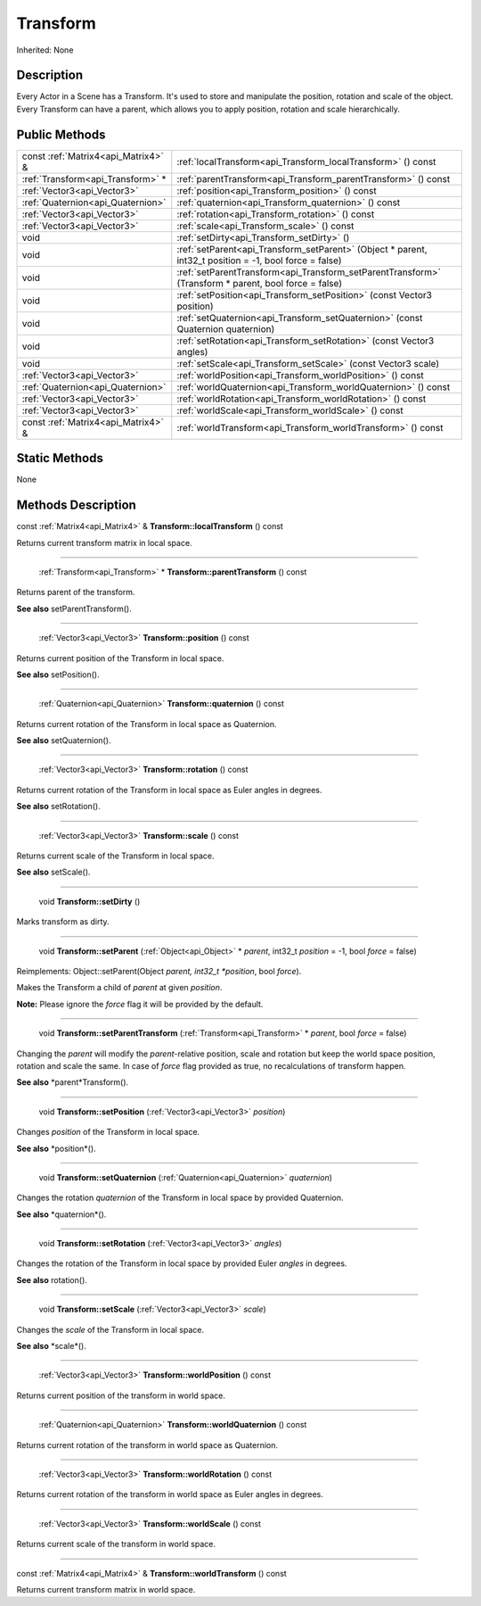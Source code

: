 .. _api_Transform:

Transform
=========

Inherited: None

.. _api_Transform_description:

Description
-----------

Every Actor in a Scene has a Transform. It's used to store and manipulate the position, rotation and scale of the object. Every Transform can have a parent, which allows you to apply position, rotation and scale hierarchically.



.. _api_Transform_public:

Public Methods
--------------

+-------------------------------------+----------------------------------------------------------------------------------------------------------+
| const :ref:`Matrix4<api_Matrix4>` & | :ref:`localTransform<api_Transform_localTransform>` () const                                             |
+-------------------------------------+----------------------------------------------------------------------------------------------------------+
|   :ref:`Transform<api_Transform>` * | :ref:`parentTransform<api_Transform_parentTransform>` () const                                           |
+-------------------------------------+----------------------------------------------------------------------------------------------------------+
|         :ref:`Vector3<api_Vector3>` | :ref:`position<api_Transform_position>` () const                                                         |
+-------------------------------------+----------------------------------------------------------------------------------------------------------+
|   :ref:`Quaternion<api_Quaternion>` | :ref:`quaternion<api_Transform_quaternion>` () const                                                     |
+-------------------------------------+----------------------------------------------------------------------------------------------------------+
|         :ref:`Vector3<api_Vector3>` | :ref:`rotation<api_Transform_rotation>` () const                                                         |
+-------------------------------------+----------------------------------------------------------------------------------------------------------+
|         :ref:`Vector3<api_Vector3>` | :ref:`scale<api_Transform_scale>` () const                                                               |
+-------------------------------------+----------------------------------------------------------------------------------------------------------+
|                                void | :ref:`setDirty<api_Transform_setDirty>` ()                                                               |
+-------------------------------------+----------------------------------------------------------------------------------------------------------+
|                                void | :ref:`setParent<api_Transform_setParent>` (Object * parent, int32_t  position = -1, bool  force = false) |
+-------------------------------------+----------------------------------------------------------------------------------------------------------+
|                                void | :ref:`setParentTransform<api_Transform_setParentTransform>` (Transform * parent, bool  force = false)    |
+-------------------------------------+----------------------------------------------------------------------------------------------------------+
|                                void | :ref:`setPosition<api_Transform_setPosition>` (const Vector3  position)                                  |
+-------------------------------------+----------------------------------------------------------------------------------------------------------+
|                                void | :ref:`setQuaternion<api_Transform_setQuaternion>` (const Quaternion  quaternion)                         |
+-------------------------------------+----------------------------------------------------------------------------------------------------------+
|                                void | :ref:`setRotation<api_Transform_setRotation>` (const Vector3  angles)                                    |
+-------------------------------------+----------------------------------------------------------------------------------------------------------+
|                                void | :ref:`setScale<api_Transform_setScale>` (const Vector3  scale)                                           |
+-------------------------------------+----------------------------------------------------------------------------------------------------------+
|         :ref:`Vector3<api_Vector3>` | :ref:`worldPosition<api_Transform_worldPosition>` () const                                               |
+-------------------------------------+----------------------------------------------------------------------------------------------------------+
|   :ref:`Quaternion<api_Quaternion>` | :ref:`worldQuaternion<api_Transform_worldQuaternion>` () const                                           |
+-------------------------------------+----------------------------------------------------------------------------------------------------------+
|         :ref:`Vector3<api_Vector3>` | :ref:`worldRotation<api_Transform_worldRotation>` () const                                               |
+-------------------------------------+----------------------------------------------------------------------------------------------------------+
|         :ref:`Vector3<api_Vector3>` | :ref:`worldScale<api_Transform_worldScale>` () const                                                     |
+-------------------------------------+----------------------------------------------------------------------------------------------------------+
| const :ref:`Matrix4<api_Matrix4>` & | :ref:`worldTransform<api_Transform_worldTransform>` () const                                             |
+-------------------------------------+----------------------------------------------------------------------------------------------------------+



.. _api_Transform_static:

Static Methods
--------------

None

.. _api_Transform_methods:

Methods Description
-------------------

.. _api_Transform_localTransform:

const :ref:`Matrix4<api_Matrix4>` & **Transform::localTransform** () const

Returns current transform matrix in local space.

----

.. _api_Transform_parentTransform:

 :ref:`Transform<api_Transform>` * **Transform::parentTransform** () const

Returns parent of the transform.

**See also** setParentTransform().

----

.. _api_Transform_position:

 :ref:`Vector3<api_Vector3>`  **Transform::position** () const

Returns current position of the Transform in local space.

**See also** setPosition().

----

.. _api_Transform_quaternion:

 :ref:`Quaternion<api_Quaternion>`  **Transform::quaternion** () const

Returns current rotation of the Transform in local space as Quaternion.

**See also** setQuaternion().

----

.. _api_Transform_rotation:

 :ref:`Vector3<api_Vector3>`  **Transform::rotation** () const

Returns current rotation of the Transform in local space as Euler angles in degrees.

**See also** setRotation().

----

.. _api_Transform_scale:

 :ref:`Vector3<api_Vector3>`  **Transform::scale** () const

Returns current scale of the Transform in local space.

**See also** setScale().

----

.. _api_Transform_setDirty:

 void **Transform::setDirty** ()

Marks transform as dirty.

----

.. _api_Transform_setParent:

 void **Transform::setParent** (:ref:`Object<api_Object>` * *parent*, int32_t  *position* = -1, bool  *force* = false)

Reimplements: Object::setParent(Object *parent, int32_t *position*, bool *force*).

Makes the Transform a child of *parent* at given *position*.


**Note:** Please ignore the *force* flag it will be provided by the default.


----

.. _api_Transform_setParentTransform:

 void **Transform::setParentTransform** (:ref:`Transform<api_Transform>` * *parent*, bool  *force* = false)

Changing the *parent* will modify the *parent*-relative position, scale and rotation but keep the world space position, rotation and scale the same. In case of *force* flag provided as true, no recalculations of transform happen.

**See also** *parent*Transform().

----

.. _api_Transform_setPosition:

 void **Transform::setPosition** (:ref:`Vector3<api_Vector3>`  *position*)

Changes *position* of the Transform in local space.

**See also** *position*().

----

.. _api_Transform_setQuaternion:

 void **Transform::setQuaternion** (:ref:`Quaternion<api_Quaternion>`  *quaternion*)

Changes the rotation *quaternion* of the Transform in local space by provided Quaternion.

**See also** *quaternion*().

----

.. _api_Transform_setRotation:

 void **Transform::setRotation** (:ref:`Vector3<api_Vector3>`  *angles*)

Changes the rotation of the Transform in local space by provided Euler *angles* in degrees.

**See also** rotation().

----

.. _api_Transform_setScale:

 void **Transform::setScale** (:ref:`Vector3<api_Vector3>`  *scale*)

Changes the *scale* of the Transform in local space.

**See also** *scale*().

----

.. _api_Transform_worldPosition:

 :ref:`Vector3<api_Vector3>`  **Transform::worldPosition** () const

Returns current position of the transform in world space.

----

.. _api_Transform_worldQuaternion:

 :ref:`Quaternion<api_Quaternion>`  **Transform::worldQuaternion** () const

Returns current rotation of the transform in world space as Quaternion.

----

.. _api_Transform_worldRotation:

 :ref:`Vector3<api_Vector3>`  **Transform::worldRotation** () const

Returns current rotation of the transform in world space as Euler angles in degrees.

----

.. _api_Transform_worldScale:

 :ref:`Vector3<api_Vector3>`  **Transform::worldScale** () const

Returns current scale of the transform in world space.

----

.. _api_Transform_worldTransform:

const :ref:`Matrix4<api_Matrix4>` & **Transform::worldTransform** () const

Returns current transform matrix in world space.


